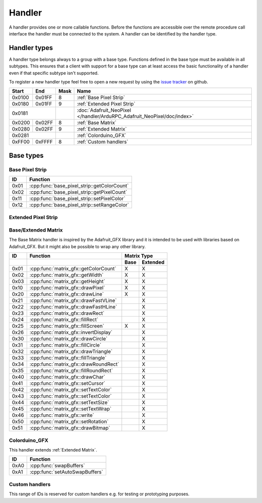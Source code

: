 Handler
=======

A handler provides one or more callable functions. Before the functions are accessible over the remote procedure call interface the handler must be connected to the system. A handler can be identified by the handler type.

Handler types
-------------

A handler type belongs always to a group with a base type. Functions defined in the base type must be available in all subtypes. This ensures that a client with support for a base type can at least access the basic functionality of a handler even if that specific subtype isn't supported.

To register a new handler type feel free to open a new request by using the `issue tracker <https://github.com/DinoTools/ardurpc/issues>`_ on github.

+--------+--------+------+-------------------------------------------------------------------------------+
| Start  | End    | Mask | Name                                                                          |
+========+========+======+===============================================================================+
| 0x0100 | 0x01FF |    8 | :ref:`Base Pixel Strip`                                                       |
+--------+--------+------+-------------------------------------------------------------------------------+
| 0x0180 | 0x01FF |    9 | :ref:`Extended Pixel Strip`                                                   |
+--------+--------+------+-------------------------------------------------------------------------------+
| 0x0181          |      | :doc:`Adafruit_NeoPixel </handler/ArduRPC_Adafruit_NeoPixel/doc/index>`       |
+--------+--------+------+-------------------------------------------------------------------------------+
| 0x0200 | 0x02FF |    8 | :ref:`Base Matrix`                                                            |
+--------+--------+------+-------------------------------------------------------------------------------+
| 0x0280 | 0x02FF |    9 | :ref:`Extended Matrix`                                                        |
+--------+--------+------+-------------------------------------------------------------------------------+
| 0x0281          |      | :ref:`Colorduino_GFX`                                                         |
+--------+--------+------+-------------------------------------------------------------------------------+
| 0xFF00 | 0xFFFF |    8 | :ref:`Custom handlers`                                                        |
+--------+--------+------+-------------------------------------------------------------------------------+

Base types
----------

.. _base pixel strip:

Base Pixel Strip
~~~~~~~~~~~~~~~~

+------+----------------------------------------------+
| ID   | Function                                     |
+======+==============================================+
| 0x01 | :cpp:func:`base_pixel_strip::getColorCount`  |
+------+----------------------------------------------+
| 0x02 | :cpp:func:`base_pixel_strip::getPixelCount`  |
+------+----------------------------------------------+
| 0x11 | :cpp:func:`base_pixel_strip::setPixelColor`  |
+------+----------------------------------------------+
| 0x12 | :cpp:func:`base_pixel_strip::setRangeColor`  |
+------+----------------------------------------------+

.. cpp:function:: uint8_t base_led_strip::getColorCount()

    Get the number of colors. Return value should be 1, 2 or 3.

    :return: Number of colors.

.. cpp:function:: uint16_t base_led_strip::getPixelCount()

    Get the number of available pixels.

    :return: Number of pixels

.. cpp:function:: void base_led_strip::setPixelColor(uint16_t n, uint8_t color1, uint8_t color2, uint8_t color3)

    Set the color of a pixel. All color values MUST be given and spare colors will be ignored by the device.

    :param n: The number of the LED. Range from 0 to pixel_count - 1
    :param color1: First color. Red if color_count = 3.
    :param color2: Second color. Green if color_count = 3.
    :param color3: Third color. Blue if color_count = 3.

.. cpp:function:: void base_led_strip::setRangeColor(uint16_t start, uint16_t end, uint8_t color1, uint8_t color2, uint8_t color3)

    Set the color of a range of pixels.

    :param start: The position to start. Range from 0 to pixel_count - 1
    :param end: The position to stop. Range from start to pixel_count - 1
    :param color1: First color. Red if color_count = 3.
    :param color2: Second color. Green if color_count = 3.
    :param color3: Third color. Blue if color_count = 3.


.. _extended pixel strip:

Extended Pixel Strip
~~~~~~~~~~~~~~~~~~~~

.. _Base Matrix:
.. _Extended Matrix:

Base/Extended Matrix
~~~~~~~~~~~~~~~~~~~~

The Base Matrix handler is inspired by the Adafruit_GFX library and it is intended to be used with libraries based on Adafruit_GFX.
But it might also be possible to wrap any other library.

+------+-----------------------------------------+-----------------+
| ID   | Function                                | Matrix Type     |
+------+-----------------------------------------+------+----------+
|      |                                         | Base | Extended |
+======+=========================================+======+==========+
| 0x01 | :cpp:func:`matrix_gfx::getColorCount`   | X    | X        |
+------+-----------------------------------------+------+----------+
| 0x02 | :cpp:func:`matrix_gfx::getWidth`        | X    | X        |
+------+-----------------------------------------+------+----------+
| 0x03 | :cpp:func:`matrix_gfx::getHeight`       | X    | X        |
+------+-----------------------------------------+------+----------+
| 0x10 | :cpp:func:`matrix_gfx::drawPixel`       | X    | X        |
+------+-----------------------------------------+------+----------+
| 0x20 | :cpp:func:`matrix_gfx::drawLine`        | X    | X        |
+------+-----------------------------------------+------+----------+
| 0x21 | :cpp:func:`matrix_gfx::drawFastVLine`   |      | X        |
+------+-----------------------------------------+------+----------+
| 0x22 | :cpp:func:`matrix_gfx::drawFastHLine`   |      | X        |
+------+-----------------------------------------+------+----------+
| 0x23 | :cpp:func:`matrix_gfx::drawRect`        |      | X        |
+------+-----------------------------------------+------+----------+
| 0x24 | :cpp:func:`matrix_gfx::fillRect`        |      | X        |
+------+-----------------------------------------+------+----------+
| 0x25 | :cpp:func:`matrix_gfx::fillScreen`      | X    | X        |
+------+-----------------------------------------+------+----------+
| 0x26 | :cpp:func:`matrix_gfx::invertDisplay`   |      | X        |
+------+-----------------------------------------+------+----------+
| 0x30 | :cpp:func:`matrix_gfx::drawCircle`      |      | X        |
+------+-----------------------------------------+------+----------+
| 0x31 | :cpp:func:`matrix_gfx::fillCircle`      |      | X        |
+------+-----------------------------------------+------+----------+
| 0x32 | :cpp:func:`matrix_gfx::drawTriangle`    |      | X        |
+------+-----------------------------------------+------+----------+
| 0x33 | :cpp:func:`matrix_gfx::fillTriangle`    |      | X        |
+------+-----------------------------------------+------+----------+
| 0x34 | :cpp:func:`matrix_gfx::drawRoundRect`   |      | X        |
+------+-----------------------------------------+------+----------+
| 0x35 | :cpp:func:`matrix_gfx::fillRoundRect`   |      | X        |
+------+-----------------------------------------+------+----------+
| 0x40 | :cpp:func:`matrix_gfx::drawChar`        |      | X        |
+------+-----------------------------------------+------+----------+
| 0x41 | :cpp:func:`matrix_gfx::setCursor`       |      | X        |
+------+-----------------------------------------+------+----------+
| 0x42 | :cpp:func:`matrix_gfx::setTextColor`    |      | X        |
+------+-----------------------------------------+------+----------+
| 0x43 | :cpp:func:`matrix_gfx::setTextColor`    |      | X        |
+------+-----------------------------------------+------+----------+
| 0x44 | :cpp:func:`matrix_gfx::setTextSize`     |      | X        |
+------+-----------------------------------------+------+----------+
| 0x45 | :cpp:func:`matrix_gfx::setTextWrap`     |      | X        |
+------+-----------------------------------------+------+----------+
| 0x46 | :cpp:func:`matrix_gfx::write`           |      | X        |
+------+-----------------------------------------+------+----------+
| 0x50 | :cpp:func:`matrix_gfx::setRotation`     |      | X        |
+------+-----------------------------------------+------+----------+
| 0x51 | :cpp:func:`matrix_gfx::drawBitmap`      |      | X        |
+------+-----------------------------------------+------+----------+


.. cpp:function:: uint8_t matrix_gfx::getColorCount()

    Get the number of colors. Return value should be 1, 2 or 3.

    :return: Number of colors.

.. cpp:function:: uint16_t matrix_gfx::getWidth()

    Get width in pixels.

    :return: Number of pixels

.. cpp:function:: uint16_t matrix_gfx::getHeight()

    Get height in pixels.

    :return: Number of pixels

.. cpp:function:: void matrix_gfx::drawPixel(int16_t x, int16_t y, uint8_t color1, uint8_t color2, uint8_t color3)

    Draw a pixel.

    :param x: Pixel x position
    :param y: Pixel y position
    :param color1: First color. Red if color_count = 3.
    :param color2: Second color. Green if color_count = 3.
    :param color3: Third color. Blue if color_count = 3.

.. cpp:function:: void matrix_gfx::drawLine(int16_t x0, int16_t y0, int16_t x1, int16_t y1, uint8_t color1, uint8_t color2, uint8_t color3)

    Draw a line.

.. cpp:function:: void matrix_gfx::drawFastVLine(int16_t x, int16_t y, int16_t h, uint8_t color1, uint8_t color2, uint8_t color3)

    Draw a vertical line.

.. cpp:function:: void matrix_gfx::drawFastHLine(int16_t x, int16_t y, int16_t w, uint8_t color1, uint8_t color2, uint8_t color3)

    Draw a horizontal line.

.. cpp:function:: void matrix_gfx::drawRect(int16_t x, int16_t y, int16_t w, int16_t h, uint8_t color1, uint8_t color2, uint8_t color3)

    Draw the boarder of rectangle.

.. cpp:function:: void matrix_gfx::fillRect(int16_t x, int16_t y, int16_t w, int16_t h, uint8_t color1, uint8_t color2, uint8_t color3)

    Draw a filled rectangle.

.. cpp:function:: void matrix_gfx::fillScreen(uint8_t color1, uint8_t color2, uint8_t color3)

    Fill the screen with the given color.

.. cpp:function:: void matrix_gfx::invertDisplay(boolean i)

    Invert the display.

.. cpp:function:: void matrix_gfx::drawCircle(int16_t x0, int16_t y0, int16_t r, uint8_t color1, uint8_t color2, uint8_t color3)

    Draw the border of a circle.

.. cpp:function:: void matrix_gfx::fillCircle(int16_t x0, int16_t y0, int16_t r, uint8_t color1, uint8_t color2, uint8_t color3)

    Draw a filled circle.

.. cpp:function:: void matrix_gfx::drawTriangle(int16_t x0, int16_t y0, int16_t x1, int16_t y1, int16_t x2, int16_t y2, uint8_t color1, uint8_t color2, uint8_t color3)

    Draw the boarder of a triangle.

.. cpp:function:: void matrix_gfx::fillTriangle(int16_t x0, int16_t y0, int16_t x1, int16_t y1, int16_t x2, int16_t y2, uint8_t color1, uint8_t color2, uint8_t color3)

    Draw a filled triangle.

.. cpp:function:: void matrix_gfx::drawRoundRect(int16_t x0, int16_t y0, int16_t w, int16_t h, int16_t radius, uint8_t color1, uint8_t color2, uint8_t color3)

    Draw the boarder of a round rectangle.

.. cpp:function:: void matrix_gfx::fillRoundRect(int16_t x0, int16_t y0, int16_t w, int16_t h, int16_t radius, uint8_t color1, uint8_t color2, uint8_t color3)

    Draw a filled round rectangle.

.. cpp:function:: void matrix_gfx::drawChar(int16_t x, int16_t y, unsigned char c, uint8_t color1, uint8_t color2, uint8_t color3, uint16_t bg, uint8_t size)

    Draw a character.

.. cpp:function:: void matrix_gfx::setCursor(int16_t x, int16_t y)

    Set the cursor position.

.. cpp:function:: void matrix_gfx::setTextColor(uint8_t color1, uint8_t color2, uint8_t color3)

    Set the text color.

.. cpp:function:: void matrix_gfx::setTextColor(uint8_t color1, uint8_t color2, uint8_t color3, uint8_t bg_red, uint8_t bg_green, uint8_t bg_blue)

    Set the text color.

.. cpp:function:: void matrix_gfx::setTextSize(uint8_t s)

    Set the text size.

.. cpp:function:: void matrix_gfx::setTextWrap(boolean w)

    Set the text wrap.

.. cpp:function:: void matrix_gfx::setRotation(uint8_t r)

    Set the rotation.

.. cpp:function:: void matrix_gfx::drawBitmap(int16_t x, int16_t y, const uint8_t *bitmap, int16_t w, int16_t h, uint8_t color1, uint8_t color2, uint8_t color3)

    Draw a Bitmap.


.. _Colorduino_GFX:

Colorduino_GFX
~~~~~~~~~~~~~~

This handler extends :ref:`Extended Matrix`.

+------+---------------------------------+
| ID   | Function                        |
+======+=================================+
| 0xA0 | :cpp:func:`swapBuffers`         |
+------+---------------------------------+
| 0xA1 | :cpp:func:`setAutoSwapBuffers`  |
+------+---------------------------------+

.. cpp:function:: uint8_t swapBuffers(uint8_t copy)

    :param copy: 0 = False | 1 = True

    Swap buffers and copy new front buffer into the back buffer.

.. cpp:function:: uint8_t setAutoSwapBuffers(uint8_t auto_swap)

    :param auto_swap: 0 = False | 1 = True

    Set option to swap buffers after each command.


.. _Custom handlers:

Custom handlers
~~~~~~~~~~~~~~~

This range of IDs is reserved for custom handlers e.g. for testing or prototyping purposes.
